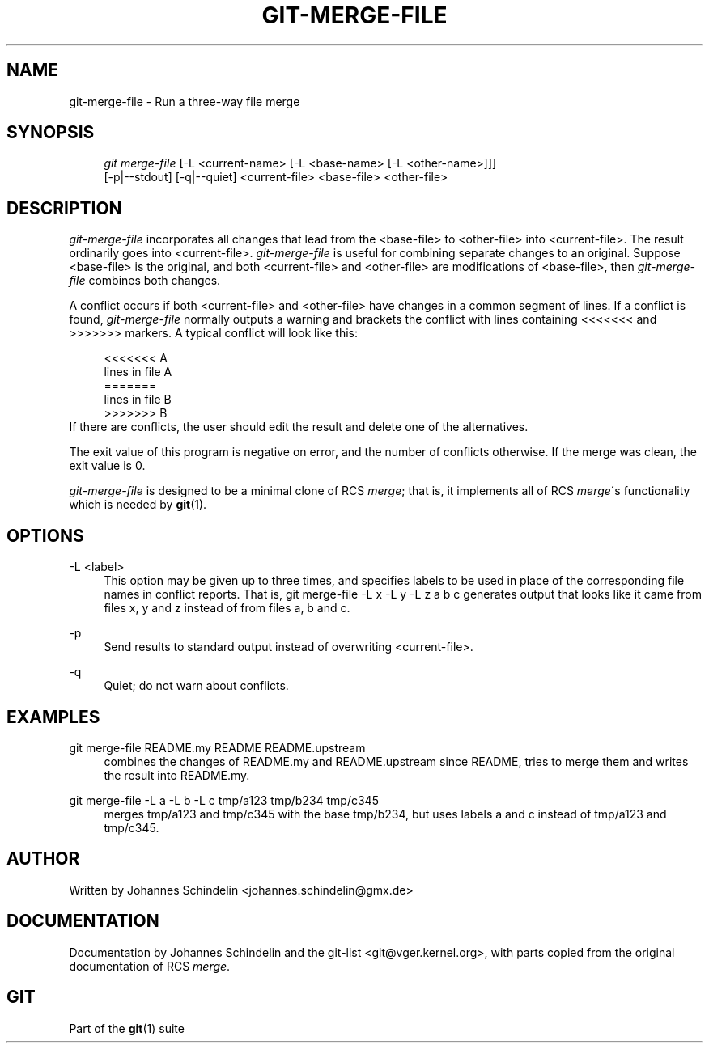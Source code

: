 .\"     Title: git-merge-file
.\"    Author: 
.\" Generator: DocBook XSL Stylesheets v1.73.2 <http://docbook.sf.net/>
.\"      Date: 04/02/2009
.\"    Manual: Git Manual
.\"    Source: Git 1.6.2.rc0.64.ge9cc0
.\"
.TH "GIT\-MERGE\-FILE" "1" "04/02/2009" "Git 1\.6\.2\.rc0\.64\.ge9cc0" "Git Manual"
.\" disable hyphenation
.nh
.\" disable justification (adjust text to left margin only)
.ad l
.SH "NAME"
git-merge-file - Run a three-way file merge
.SH "SYNOPSIS"
.sp
.RS 4
.nf
\fIgit merge\-file\fR [\-L <current\-name> [\-L <base\-name> [\-L <other\-name>]]]
        [\-p|\-\-stdout] [\-q|\-\-quiet] <current\-file> <base\-file> <other\-file>
.fi
.RE
.SH "DESCRIPTION"
\fIgit\-merge\-file\fR incorporates all changes that lead from the <base\-file> to <other\-file> into <current\-file>\. The result ordinarily goes into <current\-file>\. \fIgit\-merge\-file\fR is useful for combining separate changes to an original\. Suppose <base\-file> is the original, and both <current\-file> and <other\-file> are modifications of <base\-file>, then \fIgit\-merge\-file\fR combines both changes\.
.sp
A conflict occurs if both <current\-file> and <other\-file> have changes in a common segment of lines\. If a conflict is found, \fIgit\-merge\-file\fR normally outputs a warning and brackets the conflict with lines containing <<<<<<< and >>>>>>> markers\. A typical conflict will look like this:
.sp
.sp
.RS 4
.nf
<<<<<<< A
lines in file A
=======
lines in file B
>>>>>>> B
.fi
.RE
If there are conflicts, the user should edit the result and delete one of the alternatives\.
.sp
The exit value of this program is negative on error, and the number of conflicts otherwise\. If the merge was clean, the exit value is 0\.
.sp
\fIgit\-merge\-file\fR is designed to be a minimal clone of RCS \fImerge\fR; that is, it implements all of RCS \fImerge\fR\'s functionality which is needed by \fBgit\fR(1)\.
.sp
.SH "OPTIONS"
.PP
\-L <label>
.RS 4
This option may be given up to three times, and specifies labels to be used in place of the corresponding file names in conflict reports\. That is,
git merge\-file \-L x \-L y \-L z a b c
generates output that looks like it came from files x, y and z instead of from files a, b and c\.
.RE
.PP
\-p
.RS 4
Send results to standard output instead of overwriting
<current\-file>\.
.RE
.PP
\-q
.RS 4
Quiet; do not warn about conflicts\.
.RE
.SH "EXAMPLES"
.PP
git merge\-file README\.my README README\.upstream
.RS 4
combines the changes of README\.my and README\.upstream since README, tries to merge them and writes the result into README\.my\.
.RE
.PP
git merge\-file \-L a \-L b \-L c tmp/a123 tmp/b234 tmp/c345
.RS 4
merges tmp/a123 and tmp/c345 with the base tmp/b234, but uses labels
a
and
c
instead of
tmp/a123
and
tmp/c345\.
.RE
.SH "AUTHOR"
Written by Johannes Schindelin <johannes\.schindelin@gmx\.de>
.sp
.SH "DOCUMENTATION"
Documentation by Johannes Schindelin and the git\-list <git@vger\.kernel\.org>, with parts copied from the original documentation of RCS \fImerge\fR\.
.sp
.SH "GIT"
Part of the \fBgit\fR(1) suite
.sp
